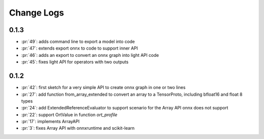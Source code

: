 Change Logs
===========

0.1.3
+++++

* :pr:`49`: adds command line to export a model into code
* :pr:`47`: extends export onnx to code to support inner API
* :pr:`46`: adds an export to convert an onnx graph into light API code
* :pr:`45`: fixes light API for operators with two outputs

0.1.2
+++++

* :pr:`42`: first sketch for a very simple API to create onnx graph in one or two lines
* :pr:`27`: add function from_array_extended to convert
  an array to a TensorProto, including bfloat16 and float 8 types
* :pr:`24`: add ExtendedReferenceEvaluator to support scenario
  for the Array API onnx does not support
* :pr:`22`: support OrtValue in function *ort_profile*
* :pr:`17`: implements ArrayAPI
* :pr:`3`: fixes Array API with onnxruntime and scikit-learn
